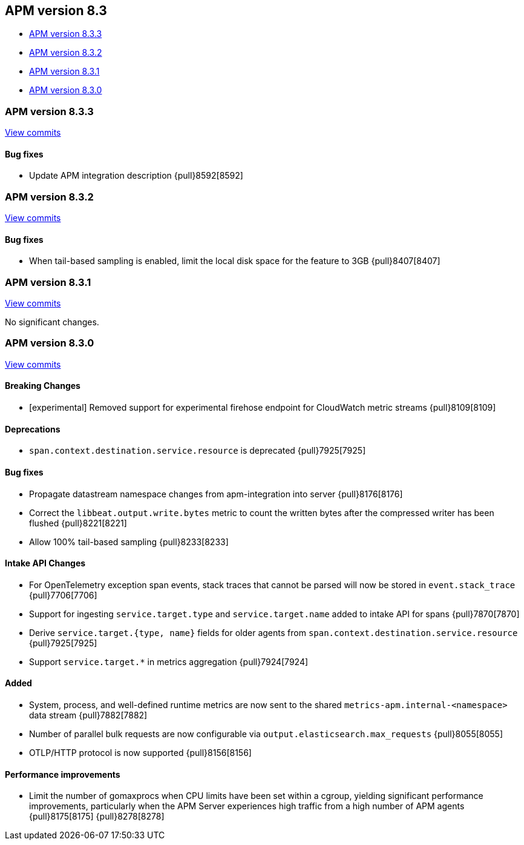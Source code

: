 [[apm-release-notes-8.3]]
== APM version 8.3

* <<apm-release-notes-8.3.3>>
* <<apm-release-notes-8.3.2>>
* <<apm-release-notes-8.3.1>>
* <<apm-release-notes-8.3.0>>

[float]
[[apm-release-notes-8.3.3]]
=== APM version 8.3.3

https://github.com/elastic/apm-server/compare/v8.3.2\...v8.3.3[View commits]

[float]
==== Bug fixes
- Update APM integration description {pull}8592[8592]

[float]
[[apm-release-notes-8.3.2]]
=== APM version 8.3.2

https://github.com/elastic/apm-server/compare/v8.3.1\...v8.3.2[View commits]

[float]
==== Bug fixes
- When tail-based sampling is enabled, limit the local disk space for the feature to 3GB {pull}8407[8407]

[float]
[[apm-release-notes-8.3.1]]
=== APM version 8.3.1

https://github.com/elastic/apm-server/compare/v8.3.0\...v8.3.1[View commits]

No significant changes.

[float]
[[apm-release-notes-8.3.0]]
=== APM version 8.3.0

https://github.com/elastic/apm-server/compare/v8.2.2\...v8.3.0[View commits]

[float]
==== Breaking Changes
- [experimental] Removed support for experimental firehose endpoint for CloudWatch metric streams {pull}8109[8109]

[float]
==== Deprecations
- `span.context.destination.service.resource` is deprecated {pull}7925[7925]

[float]
==== Bug fixes
- Propagate datastream namespace changes from apm-integration into server {pull}8176[8176]
- Correct the `libbeat.output.write.bytes` metric to count the written bytes after the compressed writer has been flushed {pull}8221[8221]
- Allow 100% tail-based sampling {pull}8233[8233]

[float]
==== Intake API Changes
- For OpenTelemetry exception span events, stack traces that cannot be parsed will now be stored in `event.stack_trace` {pull}7706[7706]
- Support for ingesting `service.target.type` and `service.target.name` added to intake API for spans {pull}7870[7870]
- Derive `service.target.{type, name}` fields for older agents from `span.context.destination.service.resource` {pull}7925[7925]
- Support `service.target.*` in metrics aggregation {pull}7924[7924]

[float]
==== Added
- System, process, and well-defined runtime metrics are now sent to the shared `metrics-apm.internal-<namespace>` data stream {pull}7882[7882]
- Number of parallel bulk requests are now configurable via `output.elasticsearch.max_requests` {pull}8055[8055]
- OTLP/HTTP protocol is now supported {pull}8156[8156]

[float]
==== Performance improvements
- Limit the number of gomaxprocs when CPU limits have been set within a cgroup, yielding significant performance improvements, particularly when the APM Server experiences high traffic from a high number of APM agents {pull}8175[8175] {pull}8278[8278]
